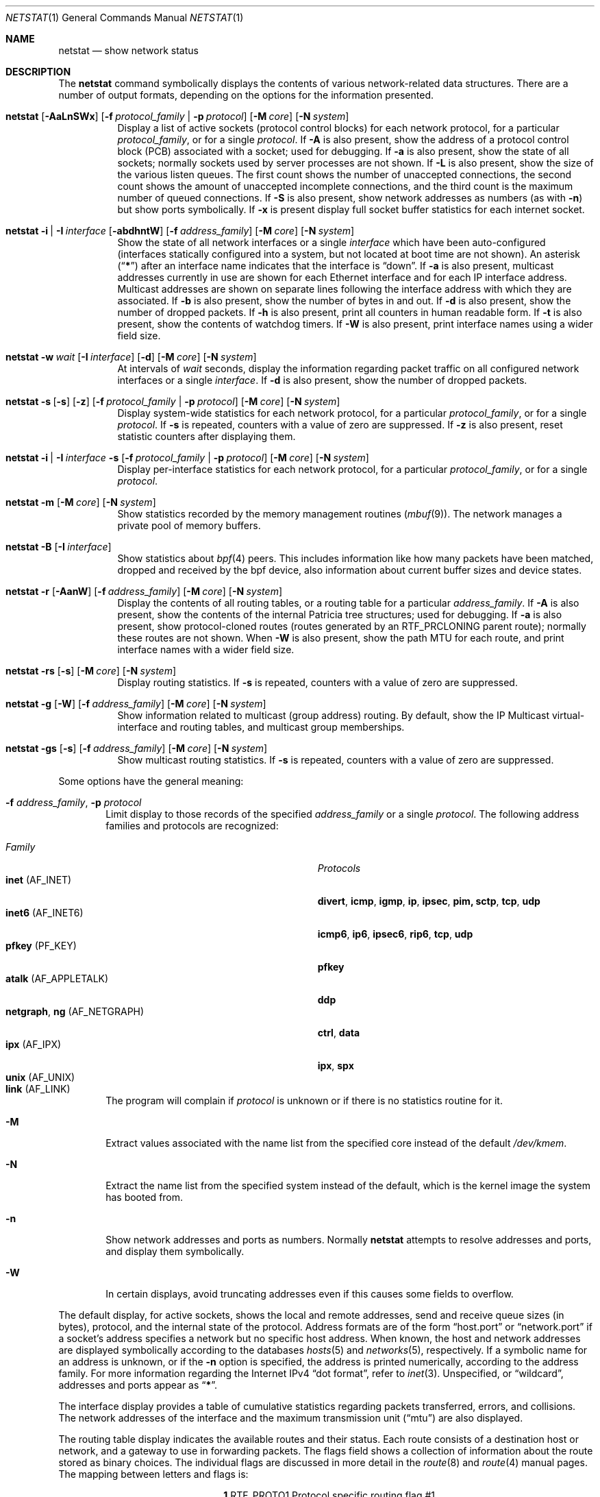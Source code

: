 .\" Copyright (c) 1983, 1990, 1992, 1993
.\"	The Regents of the University of California.  All rights reserved.
.\"
.\" Redistribution and use in source and binary forms, with or without
.\" modification, are permitted provided that the following conditions
.\" are met:
.\" 1. Redistributions of source code must retain the above copyright
.\"    notice, this list of conditions and the following disclaimer.
.\" 2. Redistributions in binary form must reproduce the above copyright
.\"    notice, this list of conditions and the following disclaimer in the
.\"    documentation and/or other materials provided with the distribution.
.\" 3. All advertising materials mentioning features or use of this software
.\"    must display the following acknowledgement:
.\"	This product includes software developed by the University of
.\"	California, Berkeley and its contributors.
.\" 4. Neither the name of the University nor the names of its contributors
.\"    may be used to endorse or promote products derived from this software
.\"    without specific prior written permission.
.\"
.\" THIS SOFTWARE IS PROVIDED BY THE REGENTS AND CONTRIBUTORS ``AS IS'' AND
.\" ANY EXPRESS OR IMPLIED WARRANTIES, INCLUDING, BUT NOT LIMITED TO, THE
.\" IMPLIED WARRANTIES OF MERCHANTABILITY AND FITNESS FOR A PARTICULAR PURPOSE
.\" ARE DISCLAIMED.  IN NO EVENT SHALL THE REGENTS OR CONTRIBUTORS BE LIABLE
.\" FOR ANY DIRECT, INDIRECT, INCIDENTAL, SPECIAL, EXEMPLARY, OR CONSEQUENTIAL
.\" DAMAGES (INCLUDING, BUT NOT LIMITED TO, PROCUREMENT OF SUBSTITUTE GOODS
.\" OR SERVICES; LOSS OF USE, DATA, OR PROFITS; OR BUSINESS INTERRUPTION)
.\" HOWEVER CAUSED AND ON ANY THEORY OF LIABILITY, WHETHER IN CONTRACT, STRICT
.\" LIABILITY, OR TORT (INCLUDING NEGLIGENCE OR OTHERWISE) ARISING IN ANY WAY
.\" OUT OF THE USE OF THIS SOFTWARE, EVEN IF ADVISED OF THE POSSIBILITY OF
.\" SUCH DAMAGE.
.\"
.\"	@(#)netstat.1	8.8 (Berkeley) 4/18/94
.\" $FreeBSD$
.\"
.Dd May 16, 2008
.Dt NETSTAT 1
.Os
.Sh NAME
.Nm netstat
.Nd show network status
.Sh DESCRIPTION
The
.Nm
command symbolically displays the contents of various network-related
data structures.
There are a number of output formats,
depending on the options for the information presented.
.Bl -tag -width indent
.It Xo
.Bk -words
.Nm
.Op Fl AaLnSWx
.Op Fl f Ar protocol_family | Fl p Ar protocol
.Op Fl M Ar core
.Op Fl N Ar system
.Ek
.Xc
Display a list of active sockets
(protocol control blocks)
for each network protocol,
for a particular
.Ar protocol_family ,
or for a single
.Ar protocol .
If
.Fl A
is also present,
show the address of a protocol control block (PCB)
associated with a socket; used for debugging.
If
.Fl a
is also present,
show the state of all sockets;
normally sockets used by server processes are not shown.
If
.Fl L
is also present,
show the size of the various listen queues.
The first count shows the number of unaccepted connections,
the second count shows the amount of unaccepted incomplete connections,
and the third count is the maximum number of queued connections.
If
.Fl S
is also present,
show network addresses as numbers (as with
.Fl n )
but show ports symbolically.
If
.Fl x
is present display full socket buffer statistics for each internet socket.
.It Xo
.Bk -words
.Nm
.Fl i | I Ar interface
.Op Fl abdhntW
.Op Fl f Ar address_family
.Op Fl M Ar core
.Op Fl N Ar system
.Ek
.Xc
Show the state of all network interfaces or a single
.Ar interface
which have been auto-configured
(interfaces statically configured into a system, but not
located at boot time are not shown).
An asterisk
.Pq Dq Li *
after an interface name indicates that the interface is
.Dq down .
If
.Fl a
is also present, multicast addresses currently in use are shown
for each Ethernet interface and for each IP interface address.
Multicast addresses are shown on separate lines following the interface
address with which they are associated.
If
.Fl b
is also present, show the number of bytes in and out.
If
.Fl d
is also present, show the number of dropped packets.
If
.Fl h
is also present, print all counters in human readable form.
If
.Fl t
is also present, show the contents of watchdog timers.
If
.Fl W
is also present, print interface names using a wider field size.
.It Xo
.Bk -words
.Nm
.Fl w Ar wait
.Op Fl I Ar interface
.Op Fl d
.Op Fl M Ar core
.Op Fl N Ar system
.Ek
.Xc
At intervals of
.Ar wait
seconds,
display the information regarding packet
traffic on all configured network interfaces
or a single
.Ar interface .
If
.Fl d
is also present, show the number of dropped packets.
.It Xo
.Bk -words
.Nm
.Fl s Op Fl s
.Op Fl z
.Op Fl f Ar protocol_family | Fl p Ar protocol
.Op Fl M Ar core
.Op Fl N Ar system
.Ek
.Xc
Display system-wide statistics for each network protocol,
for a particular
.Ar protocol_family ,
or for a single
.Ar protocol .
If
.Fl s
is repeated, counters with a value of zero are suppressed.
If
.Fl z
is also present, reset statistic counters after displaying them.
.It Xo
.Bk -words
.Nm
.Fl i | I Ar interface Fl s
.Op Fl f Ar protocol_family | Fl p Ar protocol
.Op Fl M Ar core
.Op Fl N Ar system
.Ek
.Xc
Display per-interface statistics for each network protocol,
for a particular
.Ar protocol_family ,
or for a single
.Ar protocol .
.It Xo
.Bk -words
.Nm
.Fl m
.Op Fl M Ar core
.Op Fl N Ar system
.Ek
.Xc
Show statistics recorded by the memory management routines
.Pq Xr mbuf 9 .
The network manages a private pool of memory buffers.
.It Xo
.Bk -words
.Nm
.Fl B
.Op Fl I Ar interface
.Ek
.Xc
Show statistics about
.Xr bpf 4
peers.
This includes information like
how many packets have been matched, dropped and received by the
bpf device, also information about current buffer sizes and device
states.
.It Xo
.Bk -words
.Nm
.Fl r
.Op Fl AanW
.Op Fl f Ar address_family
.Op Fl M Ar core
.Op Fl N Ar system
.Ek
.Xc
Display the contents of all routing tables,
or a routing table for a particular
.Ar address_family .
If
.Fl A
is also present,
show the contents of the internal Patricia tree
structures; used for debugging.
If
.Fl a
is also present,
show protocol-cloned routes
(routes generated by an
.Dv RTF_PRCLONING
parent route);
normally these routes are not shown.
When
.Fl W
is also present,
show the path MTU
for each route,
and print interface
names with a wider
field size.
.It Xo
.Bk -words
.Nm
.Fl rs
.Op Fl s
.Op Fl M Ar core
.Op Fl N Ar system
.Ek
.Xc
Display routing statistics.
If
.Fl s
is repeated, counters with a value of zero are suppressed.
.It Xo
.Bk -words
.Nm
.Fl g
.Op Fl W
.Op Fl f Ar address_family
.Op Fl M Ar core
.Op Fl N Ar system
.Ek
.Xc
Show information related to multicast (group address) routing.
By default, show the IP Multicast virtual-interface and routing tables,
and multicast group memberships.
.It Xo
.Bk -words
.Nm
.Fl gs
.Op Fl s
.Op Fl f Ar address_family
.Op Fl M Ar core
.Op Fl N Ar system
.Ek
.Xc
Show multicast routing statistics.
If
.Fl s
is repeated, counters with a value of zero are suppressed.
.El
.Pp
Some options have the general meaning:
.Bl -tag -width flag
.It Fl f Ar address_family , Fl p Ar protocol
Limit display to those records
of the specified
.Ar address_family
or a single
.Ar protocol .
The following address families and protocols are recognized:
.Pp
.Bl -tag -width ".Cm netgraph , ng Pq Dv AF_NETGRAPH" -compact
.It Em Family
.Em Protocols
.It Cm inet Pq Dv AF_INET
.Cm divert , icmp , igmp , ip , ipsec , pim, sctp , tcp , udp
.It Cm inet6 Pq Dv AF_INET6
.Cm icmp6 , ip6 , ipsec6 , rip6 , tcp , udp
.It Cm pfkey Pq Dv PF_KEY
.Cm pfkey
.It Cm atalk Pq Dv AF_APPLETALK
.Cm ddp
.It Cm netgraph , ng Pq Dv AF_NETGRAPH
.Cm ctrl , data
.It Cm ipx Pq Dv AF_IPX
.Cm ipx , spx
.\".It Cm ns Pq Dv AF_NS
.\".Cm idp , ns_err , spp
.\".It Cm iso Pq Dv AF_ISO
.\".Cm clnp , cltp , esis , tp
.It Cm unix Pq Dv AF_UNIX
.It Cm link Pq Dv AF_LINK
.El
.Pp
The program will complain if
.Ar protocol
is unknown or if there is no statistics routine for it.
.It Fl M
Extract values associated with the name list from the specified core
instead of the default
.Pa /dev/kmem .
.It Fl N
Extract the name list from the specified system instead of the default,
which is the kernel image the system has booted from.
.It Fl n
Show network addresses and ports as numbers.
Normally
.Nm
attempts to resolve addresses and ports,
and display them symbolically.
.It Fl W
In certain displays, avoid truncating addresses even if this causes
some fields to overflow.
.El
.Pp
The default display, for active sockets, shows the local
and remote addresses, send and receive queue sizes (in bytes), protocol,
and the internal state of the protocol.
Address formats are of the form
.Dq host.port
or
.Dq network.port
if a socket's address specifies a network but no specific host address.
When known, the host and network addresses are displayed symbolically
according to the databases
.Xr hosts 5
and
.Xr networks 5 ,
respectively.
If a symbolic name for an address is unknown, or if
the
.Fl n
option is specified, the address is printed numerically, according
to the address family.
For more information regarding
the Internet IPv4
.Dq dot format ,
refer to
.Xr inet 3 .
Unspecified,
or
.Dq wildcard ,
addresses and ports appear as
.Dq Li * .
.Pp
The interface display provides a table of cumulative
statistics regarding packets transferred, errors, and collisions.
The network addresses of the interface
and the maximum transmission unit
.Pq Dq mtu
are also displayed.
.Pp
The routing table display indicates the available routes and their status.
Each route consists of a destination host or network, and a gateway to use
in forwarding packets.
The flags field shows a collection of information about the route stored
as binary choices.
The individual flags are discussed in more detail in the
.Xr route 8
and
.Xr route 4
manual pages.
The mapping between letters and flags is:
.Bl -column ".Li W" ".Dv RTF_WASCLONED"
.It Li 1 Ta Dv RTF_PROTO1 Ta "Protocol specific routing flag #1"
.It Li 2 Ta Dv RTF_PROTO2 Ta "Protocol specific routing flag #2"
.It Li 3 Ta Dv RTF_PROTO3 Ta "Protocol specific routing flag #3"
.It Li B Ta Dv RTF_BLACKHOLE Ta "Just discard pkts (during updates)"
.It Li b Ta Dv RTF_BROADCAST Ta "The route represents a broadcast address"
.It Li C Ta Dv RTF_CLONING Ta "Generate new routes on use"
.It Li c Ta Dv RTF_PRCLONING Ta "Protocol-specified generate new routes on use"
.It Li D Ta Dv RTF_DYNAMIC Ta "Created dynamically (by redirect)"
.It Li G Ta Dv RTF_GATEWAY Ta "Destination requires forwarding by intermediary"
.It Li H Ta Dv RTF_HOST Ta "Host entry (net otherwise)"
.It Li L Ta Dv RTF_LLINFO Ta "Valid protocol to link address translation"
.It Li M Ta Dv RTF_MODIFIED Ta "Modified dynamically (by redirect)"
.It Li R Ta Dv RTF_REJECT Ta "Host or net unreachable"
.It Li S Ta Dv RTF_STATIC Ta "Manually added"
.It Li U Ta Dv RTF_UP Ta "Route usable"
.It Li W Ta Dv RTF_WASCLONED Ta "Route was generated as a result of cloning"
.It Li X Ta Dv RTF_XRESOLVE Ta "External daemon translates proto to link address"
.El
.Pp
Direct routes are created for each
interface attached to the local host;
the gateway field for such entries shows the address of the outgoing interface.
The refcnt field gives the
current number of active uses of the route.
Connection oriented
protocols normally hold on to a single route for the duration of
a connection while connectionless protocols obtain a route while sending
to the same destination.
The use field provides a count of the number of packets
sent using that route.
The interface entry indicates the network interface utilized for the route.
.Pp
When
.Nm
is invoked with the
.Fl w
option and a
.Ar wait
interval argument, it displays a running count of statistics related to
network interfaces.
An obsolescent version of this option used a numeric parameter
with no option, and is currently supported for backward compatibility.
By default, this display summarizes information for all interfaces.
Information for a specific interface may be displayed with the
.Fl I
option.
.Pp
The
.Xr bpf 4
flags displayed when
.Nm
is invoked with the
.Fl B
option represent the underlying parameters of the bpf peer.
Each flag is
represented as a single lower case letter.
The mapping between the letters and flags in order of appearance are:
.Bl -column ".Li i"
.It Li p Ta Set if listening promiscuously
.It Li i Ta Dv BIOCIMMEDIATE No has been set on the device
.It Li f Ta Dv BIOCGHDRCMPLT No status: source link addresses are being
filled automatically
.It Li s Ta Dv BIOCGSEESENT No status: see packets originating locally and
remotely on the interface.
.It Li a Ta Packet reception generates a signal
.It Li l Ta Dv BIOCLOCK No status: descriptor has been locked
.El
.Pp
For more information about these flags, please refer to
.Xr bpf 4 .
.Pp
The
.Fl x
flag causes
.Nm
to output all the information recorded about data
stored in the socket buffers.
The fields are:
.Bl -column ".Li R-MBUF"
.It Li R-MBUF Ta Number of mbufs in the receive queue.
.It Li S-MBUF Ta Number of mbufs in the send queue.
.It Li R-CLUS Ta Number of clusters, of any type, in the receive
queue.
.It Li S-CLUS Ta Number of clusters, of any type, in the send queue.
.It Li R-HIWA Ta Receive buffer high water mark, in bytes.
.It Li S-HIWA Ta Send buffer high water mark, in bytes.
.It Li R-LOWA Ta Receive buffer low water mark, in bytes.
.It Li S-LOWA Ta Send buffer low water mark, in bytes.
.It Li R-BCNT Ta Receive buffer byte count.
.It Li S-BCNT Ta Send buffer byte count.
.It Li R-BMAX Ta Maximum bytes that can be used in the receive buffer.
.It Li S-BMAX Ta Maximum bytes that can be used in the send buffer.
.El
.Sh SEE ALSO
.Xr fstat 1 ,
.Xr nfsstat 1 ,
.Xr ps 1 ,
.Xr sockstat 1 ,
.Xr bpf 4 ,
.Xr inet 4 ,
.Xr route 4 ,
.Xr unix 4 ,
.Xr hosts 5 ,
.Xr networks 5 ,
.Xr protocols 5 ,
.Xr services 5 ,
.Xr iostat 8 ,
.Xr route 8 ,
.Xr trpt 8 ,
.Xr vmstat 8 ,
.Xr mbuf 9
.Sh HISTORY
The
.Nm
command appeared in
.Bx 4.2 .
.Pp
IPv6 support was added by WIDE/KAME project.
.Sh BUGS
The notion of errors is ill-defined.

